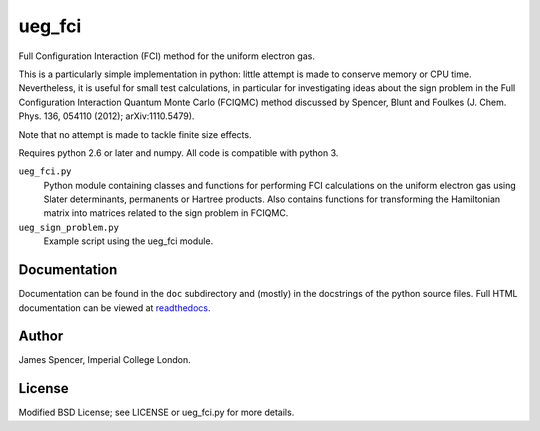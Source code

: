 ueg_fci
=======

Full Configuration Interaction (FCI) method for the uniform electron gas.

This is a particularly simple implementation in python: little attempt is made
to conserve memory or CPU time.  Nevertheless, it is useful for small test
calculations, in particular for investigating ideas about the sign problem in
the Full Configuration Interaction Quantum Monte Carlo (FCIQMC) method
discussed by Spencer, Blunt and Foulkes (J. Chem. Phys. 136, 054110 (2012);
arXiv:1110.5479).

Note that no attempt is made to tackle finite size effects.

Requires python 2.6 or later and numpy.  All code is compatible with python 3.

``ueg_fci.py``
    Python module containing classes and functions for performing FCI
    calculations on the uniform electron gas using Slater determinants,
    permanents or Hartree products.  Also contains functions for transforming
    the Hamiltonian matrix into matrices related to the sign problem in FCIQMC.
``ueg_sign_problem.py``
    Example script using the ueg_fci module.

Documentation
-------------

Documentation can be found in the ``doc`` subdirectory and (mostly) in the
docstrings of the python source files.  Full HTML documentation can be viewed
at `readthedocs <http://ueg_fci.readthedocs.org>`_.

Author
------

James Spencer, Imperial College London.

License
-------

Modified BSD License; see LICENSE or ueg_fci.py for more details.
